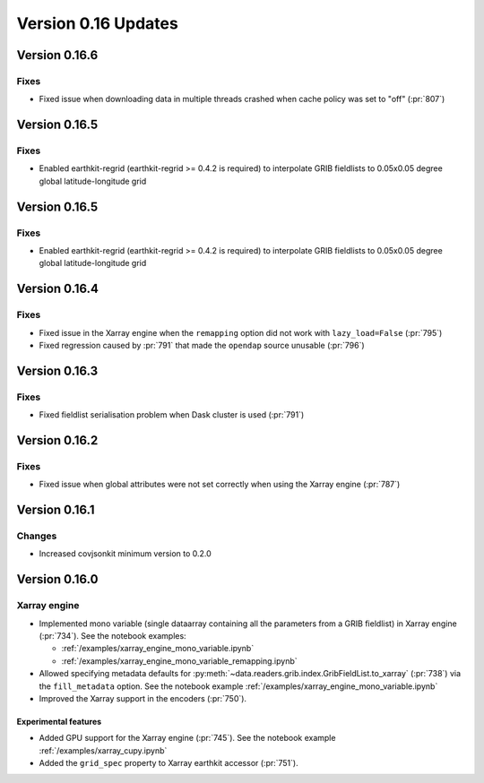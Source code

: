 Version 0.16 Updates
/////////////////////////

Version 0.16.6
===============

Fixes
++++++++

- Fixed issue when downloading data in multiple threads crashed when cache policy was set to "off" (:pr:`807`)

Version 0.16.5
===============

Fixes
++++++++

- Enabled earthkit-regrid (earthkit-regrid >= 0.4.2 is required) to interpolate GRIB fieldlists to 0.05x0.05 degree global latitude-longitude grid


Version 0.16.5
===============

Fixes
++++++++

- Enabled earthkit-regrid (earthkit-regrid >= 0.4.2 is required) to interpolate GRIB fieldlists to 0.05x0.05 degree global latitude-longitude grid


Version 0.16.4
===============

Fixes
++++++++

- Fixed issue in the Xarray engine when the ``remapping`` option did not work with ``lazy_load=False`` (:pr:`795`)
- Fixed regression caused by :pr:`791` that made the ``opendap`` source unusable (:pr:`796`)


Version 0.16.3
===============

Fixes
++++++++

- Fixed fieldlist serialisation problem when Dask cluster is used (:pr:`791`)


Version 0.16.2
===============

Fixes
++++++++

- Fixed issue when global attributes were not set correctly when using the Xarray engine (:pr:`787`)



Version 0.16.1
===============

Changes
++++++++

- Increased covjsonkit minimum version to 0.2.0


Version 0.16.0
===============

Xarray engine
++++++++++++++++++++++++++++++

- Implemented mono variable (single dataarray containing all the parameters from a GRIB fieldlist) in Xarray engine (:pr:`734`). See the notebook examples:

  -  :ref:`/examples/xarray_engine_mono_variable.ipynb`
  -  :ref:`/examples/xarray_engine_mono_variable_remapping.ipynb`

- Allowed specifying metadata defaults for :py:meth:`~data.readers.grib.index.GribFieldList.to_xarray` (:pr:`738`) via the ``fill_metadata`` option. See the notebook example :ref:`/examples/xarray_engine_mono_variable.ipynb`
- Improved the Xarray support in the encoders (:pr:`750`).


Experimental features
------------------------------

- Added GPU support for the Xarray engine (:pr:`745`). See the notebook example :ref:`/examples/xarray_cupy.ipynb`
- Added the ``grid_spec`` property to Xarray earthkit accessor (:pr:`751`).
